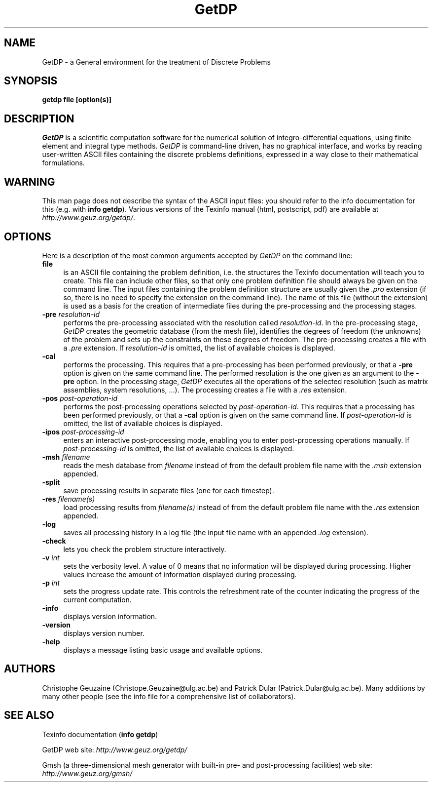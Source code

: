.\" ======================================================================
.\"
.\" This is the manual page for GetDP
.\" 
.\" Copyright (c) 1998-2000 C. Geuzaine, P. Dular
.\" 
.\" ======================================================================
.TH GetDP 0.75 "29 July 2000"
.UC 4
.SH NAME
GetDP \- a General environment for the treatment of Discrete Problems
.SH SYNOPSIS
.B getdp file [option(s)]
.br
.SH DESCRIPTION
\fIGetDP\fP is a scientific computation software for the numerical
solution of integro-differential equations, using finite element and
integral type methods. \fIGetDP\fP is command-line driven, has no
graphical interface, and works by reading user-written ASCII files
containing the discrete problems definitions, expressed in a way close
to their mathematical formulations.
.br
.SH WARNING
This man page does not describe the syntax of the ASCII input files:
you should refer to the info documentation for this (e.g. with \fBinfo
getdp\fP). Various versions of the Texinfo manual (html, postscript,
pdf) are available at
\fIhttp://www.geuz.org/getdp/\fP.
.SH OPTIONS
Here is a description of the most common arguments accepted by
\fIGetDP\fP on the command line:
.PP
.TP 4
.B file
is an ASCII file containing the problem definition, i.e.  the
structures the Texinfo documentation will teach you to create. This
file can include other files, so that only one problem definition file
should always be given on the command line. The input files containing
the problem definition structure are usually given the \fI.pro\fP
extension (if so, there is no need to specify the extension on the
command line). The name of this file (without the extension) is used
as a basis for the creation of intermediate files during the
pre-processing and the processing stages.
.TP 4
.B \-pre \fIresolution-id\fP
performs the pre-processing associated with the resolution called
\fIresolution-id\fP. In the pre-processing stage, \fIGetDP\fP creates
the geometric database (from the mesh file), identifies the degrees of
freedom (the unknowns) of the problem and sets up the constraints on
these degrees of freedom. The pre-processing creates a file with 
a \fI.pre\fP extension. If \fIresolution-id\fP is omitted, the list of
available choices is displayed.
.TP 4
.B \-cal
performs the processing. This requires that a pre-processing has been
performed previously, or that a \fB\-pre\fP option is given on the
same command line. The performed resolution is the one given as an
argument to the \fB\-pre\fP option. In the processing stage,
\fIGetDP\fP executes all the operations of the selected resolution
(such as matrix assemblies, system resolutions, ...). The processing
creates a file with a \fI.res\fP extension.
.TP 4
.B \-pos \fIpost-operation-id\fP
performs the post-processing operations selected by
\fIpost-operation-id\fP. This requires that a processing has been
performed previously, or that a \fB\-cal\fP option is given on the
same command line. If \fIpost-operation-id\fP is omitted, the list of
available choices is displayed.
.TP 4
.B \-ipos \fIpost-processing-id\fP
enters an interactive post-processing mode, enabling you to enter
post-processing operations manually. If \fIpost-processing-id\fP is
omitted, the list of available choices is displayed.
.TP 4
.B \-msh \fIfilename\fP
reads the mesh database from \fIfilename\fP instead of from the default
problem file name with the \fI.msh\fP extension appended.
.TP 4
.B \-split
save processing results in separate files (one for each timestep).
.TP 4
.B \-res \fIfilename(s)\fP
load processing results from \fIfilename(s)\fP instead of from the
default problem file name with the \fI.res\fP extension appended.
.TP 4
.B \-log
saves all processing history in a log file (the input file name with
an appended \fI.log\fP extension).
.TP 4
.B \-check
lets you check the problem structure interactively.
.TP 4
.B \-v \fIint\fP
sets the verbosity level. A value of 0 means that no information will
be displayed during processing. Higher values increase the amount of
information displayed during processing.
.TP 4
.B \-p \fIint\fP
sets the progress update rate. This controls the refreshment rate of
the counter indicating the progress of the current computation.
.TP 4
.B \-info
displays version information.
.TP 4
.B \-version
displays version number.
.TP 4
.B \-help
displays a message listing basic usage and available options.
.PP
.SH AUTHORS
Christophe Geuzaine (Christope.Geuzaine@ulg.ac.be) and Patrick Dular
(Patrick.Dular@ulg.ac.be). Many additions by many other people (see
the info file for a comprehensive list of collaborators).
.SH SEE ALSO
Texinfo documentation (\fBinfo getdp\fP)
.PP
GetDP web site: \fIhttp://www.geuz.org/getdp/\fP
.PP
Gmsh (a three-dimensional mesh generator with built-in pre- and
post-processing facilities) web site: \fIhttp://www.geuz.org/gmsh/\fP
